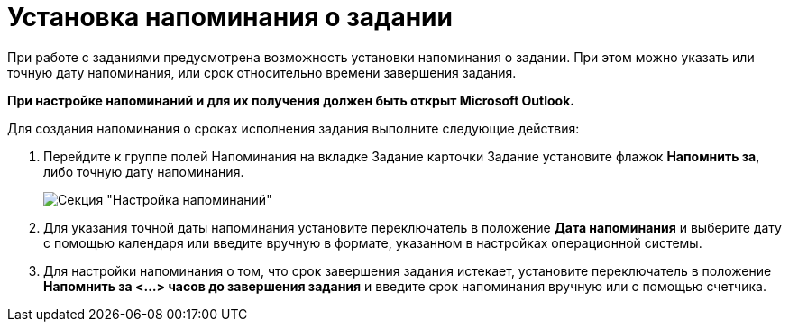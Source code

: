 = Установка напоминания о задании

При работе с заданиями предусмотрена возможность установки напоминания о задании. При этом можно указать или точную дату напоминания, или срок относительно времени завершения задания.

*При настройке напоминаний и для их получения должен быть открыт Microsoft Outlook.*

Для создания напоминания о сроках исполнения задания выполните следующие действия:

. Перейдите к группе полей Напоминания на вкладке Задание карточки Задание установите флажок *Напомнить за*, либо точную дату напоминания.
+
image::Setting_Reminders.png[Секция "Настройка напоминаний"]
. Для указания точной даты напоминания установите переключатель в положение *Дата напоминания* и выберите дату с помощью календаря или введите вручную в формате, указанном в настройках операционной системы.
. Для настройки напоминания о том, что срок завершения задания истекает, установите переключатель в положение *Напомнить за <…> часов до завершения задания* и введите срок напоминания вручную или с помощью счетчика.
